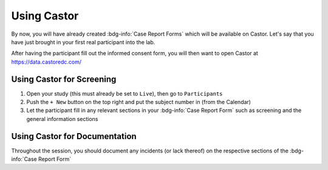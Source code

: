Using Castor
**********

By now, you will have already created :bdg-info:`Case Report Forms` which will be available on Castor. 
Let's say that you have just brought in your first real participant into the lab. 

After having the participant fill out the informed consent form, you will then want to open Castor at https://data.castoredc.com/ 

Using Castor for Screening
========

1. Open your study (this must already be set to ``Live``), then go to ``Participants``
2. Push the ``+ New`` button on the top right and put the subject number in (from the Calendar)
3. Let the participant fill in any relevant sections in your :bdg-info:`Case Report Form` such as screening and the general information sections

Using Castor for Documentation
==========

Throughout the session, you should document any incidents (or lack thereof) on the respective sections of the :bdg-info:`Case Report Form`